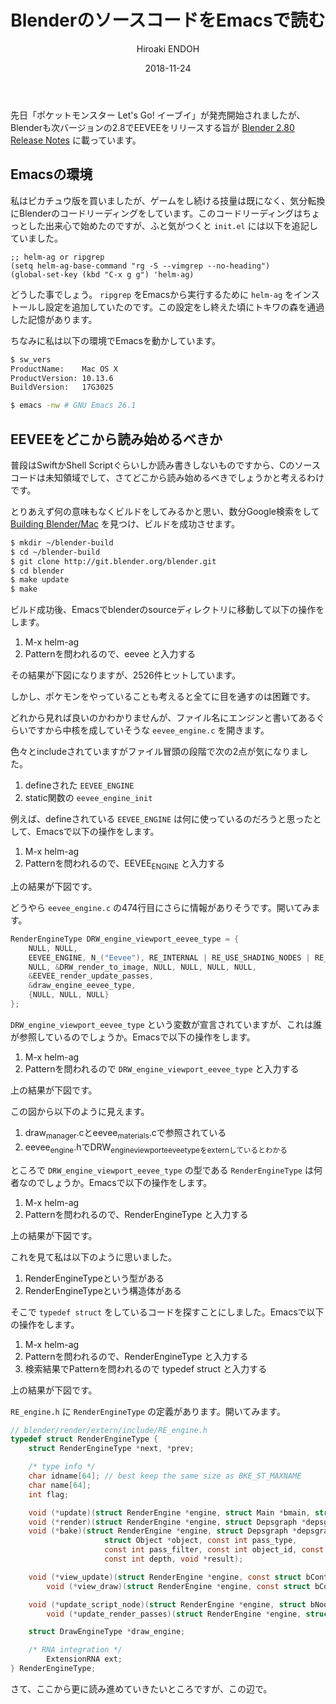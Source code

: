 #+TITLE: BlenderのソースコードをEmacsで読む
#+AUTHOR: Hiroaki ENDOH
#+DATE: 2018-11-24
#+DRAFT: false
#+TAGS: Blender macOS Emacs

先日「ポケットモンスター Let's Go! イーブイ」が発売開始されましたが、Blenderも次バージョンの2.8でEEVEEをリリースする旨が [[https://wiki.blender.org/wiki/Reference/Release_Notes/2.80][Blender 2.80 Release Notes]] に載っています。

# more

** Emacsの環境

私はピカチュウ版を買いましたが、ゲームをし続ける技量は既になく、気分転換にBlenderのコードリーディングをしています。このコードリーディングはちょっとした出来心で始めたのですが、ふと気がつくと ~init.el~ には以下を追記していました。

#+BEGIN_SRC elisp
;; helm-ag or ripgrep
(setq helm-ag-base-command "rg -S --vimgrep --no-heading")
(global-set-key (kbd "C-x g g") 'helm-ag)
#+END_SRC

どうした事でしょう。 ~ripgrep~ をEmacsから実行するために ~helm-ag~ をインストールし設定を追加していたのです。この設定をし終えた頃にトキワの森を通過した記憶があります。

ちなみに私は以下の環境でEmacsを動かしています。

#+BEGIN_SRC sh
$ sw_vers
ProductName:	Mac OS X
ProductVersion:	10.13.6
BuildVersion:	17G3025

$ emacs -nw # GNU Emacs 26.1
#+END_SRC

** EEVEEをどこから読み始めるべきか

普段はSwiftかShell Scriptぐらいしか読み書きしないものですから、Cのソースコードは未知領域でして、さてどこから読み始めるべきでしょうかと考えるわけです。

とりあえず何の意味もなくビルドをしてみるかと思い、数分Google検索をして [[https://wiki.blender.org/wiki/Building_Blender/Mac][Building Blender/Mac]] を見つけ、ビルドを成功させます。

#+BEGIN_SRC sh
$ mkdir ~/blender-build
$ cd ~/blender-build
$ git clone http://git.blender.org/blender.git
$ cd blender
$ make update
$ make
#+END_SRC

ビルド成功後、Emacsでblenderのsourceディレクトリに移動して以下の操作をします。

1. M-x helm-ag
2. Patternを問われるので、eevee と入力する

その結果が下図になりますが、2526件ヒットしています。

[[file:./fig_helm-ag_00.png]]

しかし、ポケモンをやっていることも考えると全てに目を通すのは困難です。

どれから見れば良いのかわかりませんが、ファイル名にエンジンと書いてあるぐらいですから中核を成していそうな ~eevee_engine.c~ を開きます。

[[file:./fig_helm-ag_01.png]]

色々とincludeされていますがファイル冒頭の段階で次の2点が気になりました。

1. defineされた ~EEVEE_ENGINE~
2. static関数の ~eevee_engine_init~ 

例えば、defineされている ~EEVEE_ENGINE~ は何に使っているのだろうと思ったとして、Emacsで以下の操作をします。

1. M-x helm-ag
2. Patternを問われるので、EEVEE_ENGINE と入力する

上の結果が下図です。

[[file:./fig_helm-ag_02.png]]

どうやら ~eevee_engine.c~ の474行目にさらに情報がありそうです。開いてみます。

#+BEGIN_SRC c
RenderEngineType DRW_engine_viewport_eevee_type = {
	NULL, NULL,
	EEVEE_ENGINE, N_("Eevee"), RE_INTERNAL | RE_USE_SHADING_NODES | RE_USE_PREVIEW,
	NULL, &DRW_render_to_image, NULL, NULL, NULL, NULL,
	&EEVEE_render_update_passes,
	&draw_engine_eevee_type,
	{NULL, NULL, NULL}
};
#+END_SRC

~DRW_engine_viewport_eevee_type~ という変数が宣言されていますが、これは誰が参照しているのでしょうか。Emacsで以下の操作をします。

1. M-x helm-ag
2. Patternを問われるので ~DRW_engine_viewport_eevee_type~ と入力する

上の結果が下図です。

[[file:./fig_helm-ag_03.png]]

この図から以下のように見えます。

1. draw_manager.cとeevee_materials.cで参照されている
2. eevee_engine.hでDRW_engine_viewport_eevee_typeをexternしているとわかる

ところで ~DRW_engine_viewport_eevee_type~ の型である ~RenderEngineType~ は何者なのでしょうか。Emacsで以下の操作をします。

1. M-x helm-ag
2. Patternを問われるので、RenderEngineType と入力する

上の結果が下図です。

[[file:./fig_helm-ag_04.png]]

これを見て私は以下のように思いました。

1. RenderEngineTypeという型がある
2. RenderEngineTypeという構造体がある

そこで ~typedef struct~ をしているコードを探すことにしました。Emacsで以下の操作をします。

1. M-x helm-ag
2. Patternを問われるので、RenderEngineType と入力する
3. 検索結果でPatternを問われるので typedef struct と入力する

上の結果が下図です。

[[file:./fig_helm-ag_05.png]]

~RE_engine.h~ に ~RenderEngineType~ の定義があります。開いてみます。

#+BEGIN_SRC c
// blender/render/extern/include/RE_engine.h
typedef struct RenderEngineType {
	struct RenderEngineType *next, *prev;

	/* type info */
	char idname[64]; // best keep the same size as BKE_ST_MAXNAME                                                                                        
	char name[64];
	int flag;

	void (*update)(struct RenderEngine *engine, struct Main *bmain, struct Depsgraph *depsgraph);
	void (*render)(struct RenderEngine *engine, struct Depsgraph *depsgraph);
	void (*bake)(struct RenderEngine *engine, struct Depsgraph *depsgraph,
                     struct Object *object, const int pass_type,
                     const int pass_filter, const int object_id, const struct BakePixel *pixel_array, const int num_pixels,
                     const int depth, void *result);

	void (*view_update)(struct RenderEngine *engine, const struct bContext *context);
        void (*view_draw)(struct RenderEngine *engine, const struct bContext *context);

	void (*update_script_node)(struct RenderEngine *engine, struct bNodeTree *ntree, struct bNode *node);
        void (*update_render_passes)(struct RenderEngine *engine, struct Scene *scene, struct ViewLayer *view_layer);

	struct DrawEngineType *draw_engine;

	/* RNA integration */
        ExtensionRNA ext;
} RenderEngineType;
#+END_SRC

さて、ここから更に読み進めていきたいところですが、この辺で。
